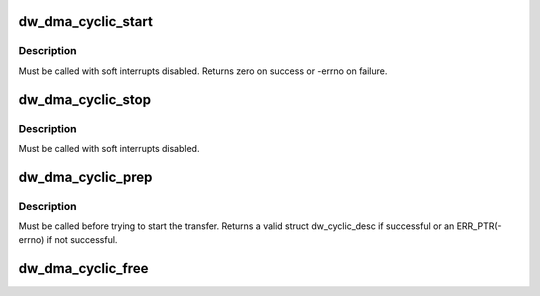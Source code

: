.. -*- coding: utf-8; mode: rst -*-
.. src-file: drivers/dma/dw/core.c

.. _`dw_dma_cyclic_start`:

dw_dma_cyclic_start
===================

.. c:function:: int dw_dma_cyclic_start(struct dma_chan *chan)

    start the cyclic DMA transfer

    :param struct dma_chan \*chan:
        the DMA channel to start

.. _`dw_dma_cyclic_start.description`:

Description
-----------

Must be called with soft interrupts disabled. Returns zero on success or
-errno on failure.

.. _`dw_dma_cyclic_stop`:

dw_dma_cyclic_stop
==================

.. c:function:: void dw_dma_cyclic_stop(struct dma_chan *chan)

    stop the cyclic DMA transfer

    :param struct dma_chan \*chan:
        the DMA channel to stop

.. _`dw_dma_cyclic_stop.description`:

Description
-----------

Must be called with soft interrupts disabled.

.. _`dw_dma_cyclic_prep`:

dw_dma_cyclic_prep
==================

.. c:function:: struct dw_cyclic_desc *dw_dma_cyclic_prep(struct dma_chan *chan, dma_addr_t buf_addr, size_t buf_len, size_t period_len, enum dma_transfer_direction direction)

    prepare the cyclic DMA transfer

    :param struct dma_chan \*chan:
        the DMA channel to prepare

    :param dma_addr_t buf_addr:
        physical DMA address where the buffer starts

    :param size_t buf_len:
        total number of bytes for the entire buffer

    :param size_t period_len:
        number of bytes for each period

    :param enum dma_transfer_direction direction:
        transfer direction, to or from device

.. _`dw_dma_cyclic_prep.description`:

Description
-----------

Must be called before trying to start the transfer. Returns a valid struct
dw_cyclic_desc if successful or an ERR_PTR(-errno) if not successful.

.. _`dw_dma_cyclic_free`:

dw_dma_cyclic_free
==================

.. c:function:: void dw_dma_cyclic_free(struct dma_chan *chan)

    free a prepared cyclic DMA transfer

    :param struct dma_chan \*chan:
        the DMA channel to free

.. This file was automatic generated / don't edit.

